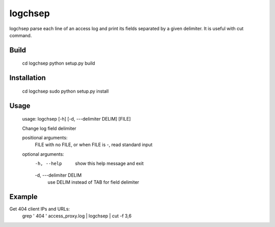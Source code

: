 ========
logchsep
========

logchsep parse each line of an access log and print its fields
separated by a given delimiter.  It is useful with cut command.


Build
-----

    cd logchsep
    python setup.py build

Installation
------------

    cd logchsep
    sudo python setup.py install

Usage
-----

    usage: logchsep [-h] [-d, ---delimiter DELIM] [FILE]

    Change log field delimiter

    positional arguments:
      FILE                  with no FILE, or when FILE is -, read standard input

    optional arguments:
      -h, --help            show this help message and exit
      -d, ---delimiter DELIM
                            use DELIM instead of TAB for field delimiter

Example
-------

Get 404 client IPs and URLs:
    grep ' 404 ' access_proxy.log | logchsep | cut -f 3,6
